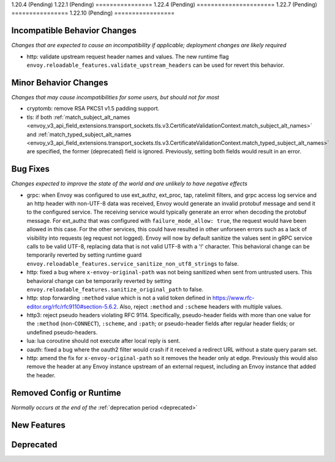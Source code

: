 1.20.4 (Pending)
1.22.1 (Pending)
================
1.22.4 (Pending)
======================
1.22.7 (Pending)
================
1.22.10 (Pending)
=================

Incompatible Behavior Changes
-----------------------------
*Changes that are expected to cause an incompatibility if applicable; deployment changes are likely required*

* http: validate upstream request header names and values. The new runtime flag ``envoy.reloadable_features.validate_upstream_headers`` can be used for revert this behavior.

Minor Behavior Changes
----------------------
*Changes that may cause incompatibilities for some users, but should not for most*

* cryptomb: remove RSA PKCS1 v1.5 padding support.
* tls: if both :ref:`match_subject_alt_names <envoy_v3_api_field_extensions.transport_sockets.tls.v3.CertificateValidationContext.match_subject_alt_names>` and :ref:`match_typed_subject_alt_names <envoy_v3_api_field_extensions.transport_sockets.tls.v3.CertificateValidationContext.match_typed_subject_alt_names>` are specified, the former (deprecated) field is ignored. Previously, setting both fields would result in an error.

Bug Fixes
---------
*Changes expected to improve the state of the world and are unlikely to have negative effects*

* grpc: when Envoy was configured to use ext_authz, ext_proc, tap, ratelimit filters, and grpc access log service and an http header with non-UTF-8 data was received, Envoy would generate an invalid protobuf message and send it to the configured service. The receiving service would typically generate an error when decoding the protobuf message. For ext_authz that was configured with ``failure_mode_allow: true``, the request would have been allowed in this case. For the other services, this could have resulted in other unforseen errors such as a lack of visibility into requests (eg request not logged). Envoy will now by default sanitize the values sent in gRPC service calls to be valid UTF-8, replacing data that is not valid UTF-8 with a '!' character. This behavioral change can be temporarily reverted by setting runtime guard ``envoy.reloadable_features.service_sanitize_non_utf8_strings`` to false.
* http: fixed a bug where ``x-envoy-original-path`` was not being sanitized when sent from untrusted users. This behavioral change can be temporarily reverted by setting ``envoy.reloadable_features.sanitize_original_path`` to false.
* http: stop forwarding ``:method`` value which is not a valid token defined in https://www.rfc-editor.org/rfc/rfc9110#section-5.6.2.
  Also, reject ``:method`` and ``:scheme`` headers with multiple values.
* http3: reject pseudo headers violating RFC 9114. Specifically, pseudo-header fields with more than one value for the ``:method`` (non-``CONNECT``),
  ``:scheme``, and ``:path``; or pseudo-header fields after regular header fields; or undefined pseudo-headers.
* lua: lua coroutine should not execute after local reply is sent.
* oauth: fixed a bug where the oauth2 filter would crash if it received a redirect URL without a state query param set.
* http: amend the fix for ``x-envoy-original-path`` so it removes the header only at edge.
  Previously this would also remove the header at any Envoy instance upstream of an external request, including an Envoy instance that added the header.

Removed Config or Runtime
-------------------------
*Normally occurs at the end of the* :ref:`deprecation period <deprecated>`

New Features
------------

Deprecated
----------
